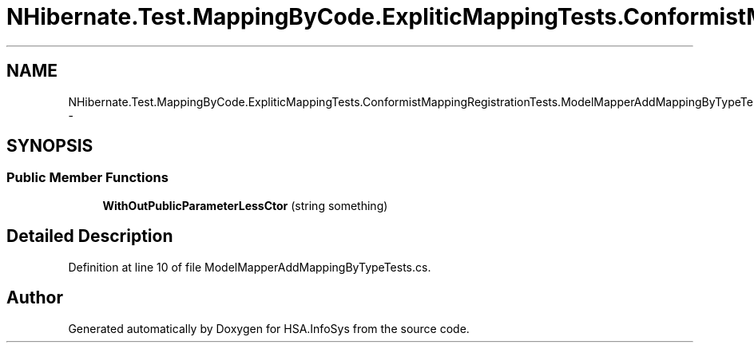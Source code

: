 .TH "NHibernate.Test.MappingByCode.ExpliticMappingTests.ConformistMappingRegistrationTests.ModelMapperAddMappingByTypeTests.WithOutPublicParameterLessCtor" 3 "Fri Jul 5 2013" "Version 1.0" "HSA.InfoSys" \" -*- nroff -*-
.ad l
.nh
.SH NAME
NHibernate.Test.MappingByCode.ExpliticMappingTests.ConformistMappingRegistrationTests.ModelMapperAddMappingByTypeTests.WithOutPublicParameterLessCtor \- 
.SH SYNOPSIS
.br
.PP
.SS "Public Member Functions"

.in +1c
.ti -1c
.RI "\fBWithOutPublicParameterLessCtor\fP (string something)"
.br
.in -1c
.SH "Detailed Description"
.PP 
Definition at line 10 of file ModelMapperAddMappingByTypeTests\&.cs\&.

.SH "Author"
.PP 
Generated automatically by Doxygen for HSA\&.InfoSys from the source code\&.
